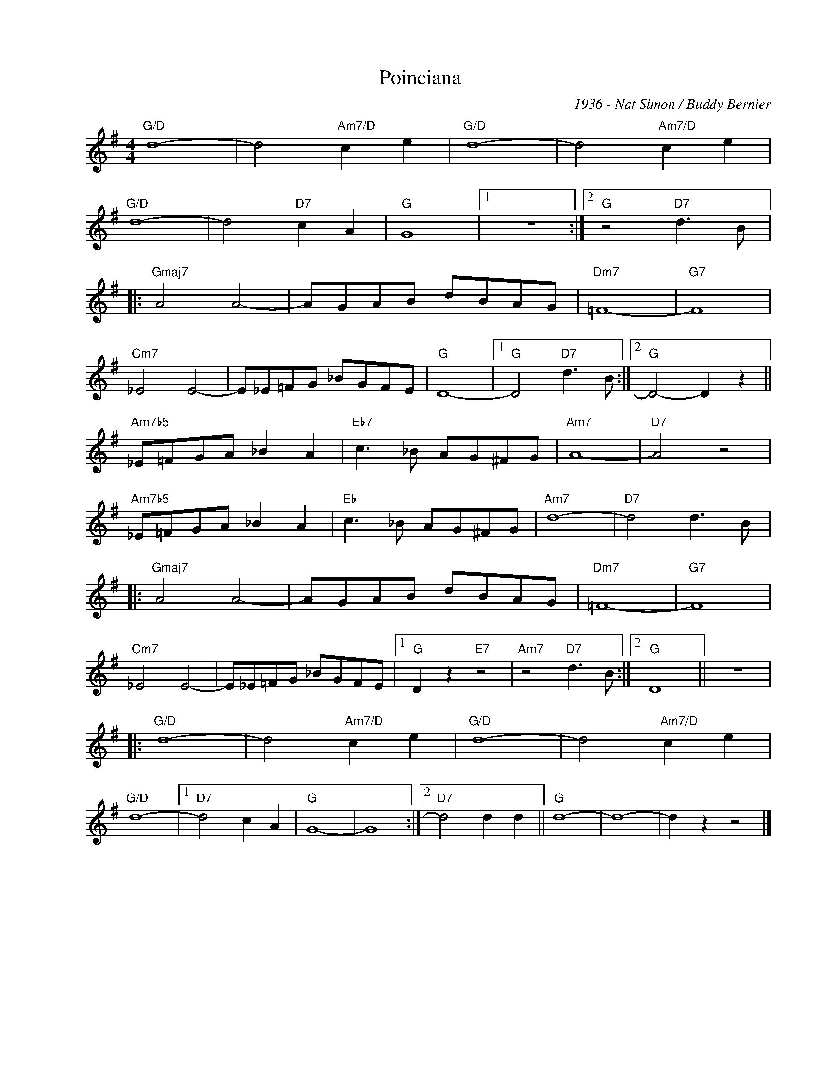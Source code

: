 X:1
T:Poinciana
C:1936 - Nat Simon / Buddy Bernier
Z:www.realbook.site
L:1/8
M:4/4
I:linebreak $
K:G
V:1 treble nm=" " snm=" "
V:1
"G/D" d8- | d4"Am7/D" c2 e2 |"G/D" d8- | d4"Am7/D" c2 e2 |$"G/D" d8- | d4"D7" c2 A2 |"G" G8 |1 %7
 z8 :|2"G" z4"D7" d3 B |:$"Gmaj7" A4 A4- | AGAB dBAG |"Dm7" =F8- |"G7" F8 |$"Cm7" _E4 E4- | %14
 E_E=FG _BGFE |"G" D8- |1"G" D4"D7" d3 B :|2"G" D4- D2 z2 ||$"Am7b5" _E=FGA _B2 A2 | %19
"Eb7" c3 _B AG^FG |"Am7" A8- |"D7" A4 z4 |$"Am7b5" _E=FGA _B2 A2 |"Eb" c3 _B AG^FG |"Am7" d8- | %25
"D7" d4 d3 B |:$"Gmaj7" A4 A4- | AGAB dBAG |"Dm7" =F8- |"G7" F8 |$"Cm7" _E4 E4- | E_E=FG _BGFE |1 %32
"G" D2 z2"E7" z4 |"Am7" z4"D7" d3 B :|2"G" D8 || z8 |:$"G/D" d8- | d4"Am7/D" c2 e2 |"G/D" d8- | %39
 d4"Am7/D" c2 e2 |$"G/D" d8- |1"D7" d4 c2 A2 |"G" G8- | G8 :|2"D7" d4 d2 d2 ||"G" d8- | d8- | %47
 d2 z2 z4 |] %48

